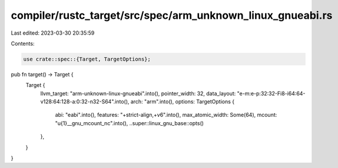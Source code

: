 compiler/rustc_target/src/spec/arm_unknown_linux_gnueabi.rs
===========================================================

Last edited: 2023-03-30 20:35:59

Contents:

.. code-block:: rs

    use crate::spec::{Target, TargetOptions};

pub fn target() -> Target {
    Target {
        llvm_target: "arm-unknown-linux-gnueabi".into(),
        pointer_width: 32,
        data_layout: "e-m:e-p:32:32-Fi8-i64:64-v128:64:128-a:0:32-n32-S64".into(),
        arch: "arm".into(),
        options: TargetOptions {
            abi: "eabi".into(),
            features: "+strict-align,+v6".into(),
            max_atomic_width: Some(64),
            mcount: "\u{1}__gnu_mcount_nc".into(),
            ..super::linux_gnu_base::opts()
        },
    }
}


